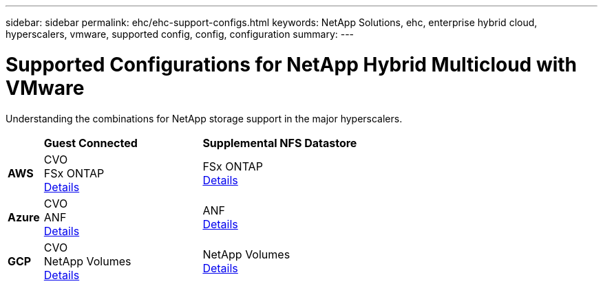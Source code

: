---
sidebar: sidebar
permalink: ehc/ehc-support-configs.html
keywords: NetApp Solutions, ehc, enterprise hybrid cloud, hyperscalers, vmware, supported config, config, configuration
summary:
---

= Supported Configurations for NetApp Hybrid Multicloud with VMware
:hardbreaks:
:nofooter:
:icons: font
:linkattrs:
:imagesdir: ../media/

[.lead]
Understanding the combinations for NetApp storage support in the major hyperscalers.

[width=60%, cols="10%, 45%, 45%", frame=none, grid=rows]
|===
| ^| *Guest Connected* ^| *Supplemental NFS Datastore*
//
.^| *AWS*
^| CVO
FSx ONTAP
link:aws-guest.html[Details]
^| FSx ONTAP
link:aws-native-overview.html[Details]
//
.^| *Azure*
^| CVO
ANF
link:azure-guest.html[Details]
^| ANF
link:azure-native-overview.html[Details]
//
.^| *GCP*
^| CVO
NetApp Volumes
link:gcp-guest.html[Details]
^| NetApp Volumes
link:gcp-ncvs-datastore.html[Details]
|===
